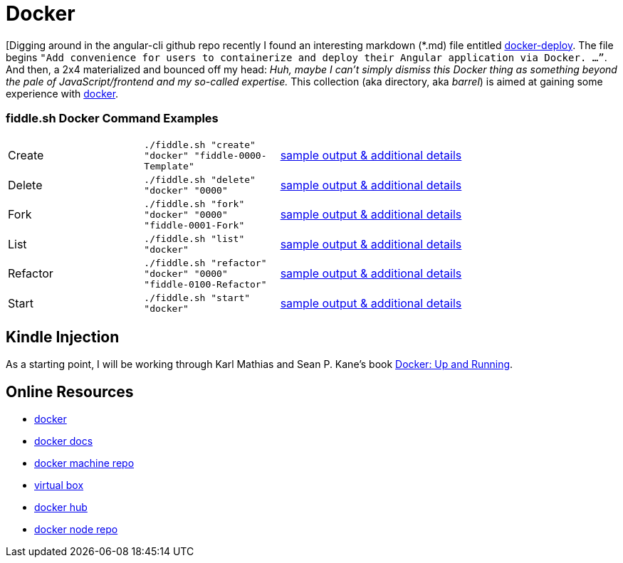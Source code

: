 = Docker

[Digging around in the angular-cli github repo recently I found an interesting
markdown (*.md) file entitled link:http://three-bradyhouse.rhcloud.com/?p=807[docker-deploy].  The file begins
`"Add convenience for users to containerize and deploy their Angular application via Docker. …”`.  And then, a
2x4 materialized and bounced off my head: _Huh, maybe I can't simply dismiss this Docker thing as something
beyond the pale of JavaScript/frontend and my so-called expertise._ This collection (aka directory, aka _barrel_) is
aimed at gaining some experience with link:http://docker.com[docker].


=== fiddle.sh Docker Command Examples

[cols="2,2,5a"]
|===
|Create
|`./fiddle.sh "create" "docker" "fiddle-0000-Template"`
|link:create.md[sample output & additional details]
|Delete
|`./fiddle.sh "delete" "docker" "0000"`
|link:delete.md[sample output & additional details]
|Fork
|`./fiddle.sh "fork" "docker" "0000" "fiddle-0001-Fork"`
|link:fork.md[sample output & additional details]
|List
|`./fiddle.sh "list" "docker"`
|link:list.md[sample output & additional details]
|Refactor
|`./fiddle.sh "refactor" "docker" "0000" "fiddle-0100-Refactor"`
|link:refactor.md[sample output & additional details]
|Start
|`./fiddle.sh "start" "docker"`
|link:start.md[sample output & additional details]
|===


== Kindle Injection

As a starting point, I will be working through Karl Mathias and Sean P. Kane’s book link:https://amzn.com/B00ZGRS4XM[Docker: Up and Running].


== Online Resources

*   link:http://docker.com[docker]
*   link:https://docs.docker.com[docker docs]
*   link:https://github.com/docker/machine[docker machine repo]
*   link:https://www.virtualbox.org[virtual box]
*   link:https://hub.docker.com/[docker hub]
*   link:https://hub.docker.com/_/node/[docker node repo]
